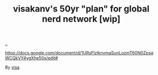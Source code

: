 :PROPERTIES:
:ID: 7d7ef8e9-9312-4cbe-9fc9-12ff7bda489b
:END:
#+TITLE: visakanv's 50yr "plan" for global nerd network [wip]

[[file:..][..]]

https://docs.google.com/document/d/1URsFlzlknvmaSunLozmT60N0ZpsqWCQkVY4ygXhe50s/edit#

By [[id:d1e0e6bd-d0ce-4880-acc7-e4935e643ebd][visa]]

